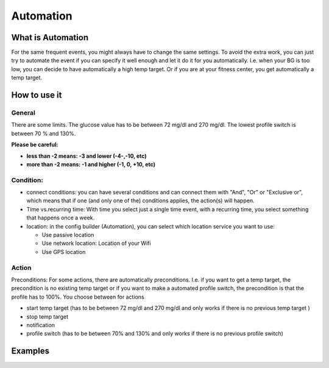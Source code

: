 Automation
***************
What is Automation
===================
For the same frequent events, you might always have to change the same settings. To avoid the extra work, you can just try to automate the event if you can specify it well enough and let it do it for you automatically. I.e. when your BG is too low, you can decide to have automatically a high temp target. Or if you are at your fitness center, you get automatically a temp target.


How to use it
================

General
--------
There are some limits. The glucose value has to be between 72 mg/dl and 270 mg/dl. The lowest profile switch is between 70 % and 130%.

**Please be careful:**

* **less than -2 means: -3 and lower (-4-,-10, etc)**
* **more than -2 means: -1 and higher (-1, 0, +10, etc)**


Condition:
------------
* connect conditions: you can have several conditions and can connect them with "And", "Or" or "Exclusive or", which means that if one (and only one of the) conditions applies, the action(s) will happen. 
* Time vs.recurring time: With time you select just a single time event, with a recurring time, you select something that happens once a week.
* location: in the config builder (Automation), you can select which location service you want to use:

  * Use passive location
  * Use network location: Location of your Wifi
  * Use GPS location
  
Action
------
Preconditions: For some actions, there are automatically preconditions. I.e. if you want to get a temp target, the precondition is no existing temp target or if you want to make a automated profile switch, the precondition is that the profile has to 100%.
You choose between for actions

* start temp target (has to be between 72 mg/dl and 270 mg/dl and only works if there is no previous temp target )
* stop temp target
* notification
* profile switch (has to be between 70% and 130% and only works if there is no previous profile switch)




Examples
==========
